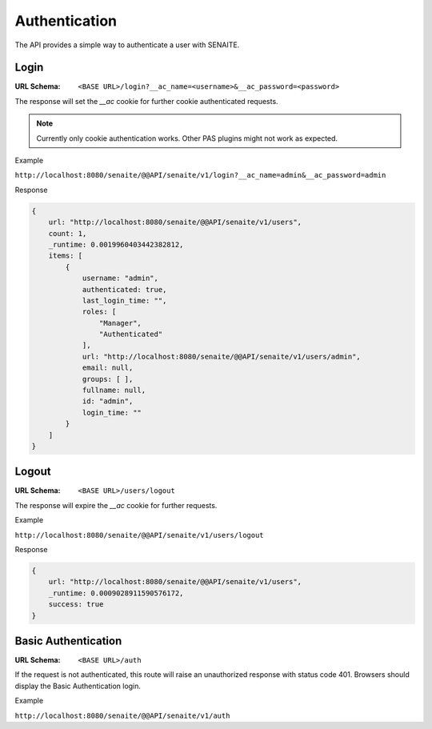 Authentication
==============

The API provides a simple way to authenticate a user with SENAITE.


Login
-----

:URL Schema: ``<BASE URL>/login?__ac_name=<username>&__ac_password=<password>``

The response will set the `__ac` cookie for further cookie authenticated requests.

.. note:: Currently only cookie authentication works. Other PAS plugins might
          not work as expected.

Example

``http://localhost:8080/senaite/@@API/senaite/v1/login?__ac_name=admin&__ac_password=admin``

Response

.. code-block:: javascript

    {
        url: "http://localhost:8080/senaite/@@API/senaite/v1/users",
        count: 1,
        _runtime: 0.0019960403442382812,
        items: [
            {
                username: "admin",
                authenticated: true,
                last_login_time: "",
                roles: [
                    "Manager",
                    "Authenticated"
                ],
                url: "http://localhost:8080/senaite/@@API/senaite/v1/users/admin",
                email: null,
                groups: [ ],
                fullname: null,
                id: "admin",
                login_time: ""
            }
        ]
    }


Logout
------

:URL Schema: ``<BASE URL>/users/logout``

The response will expire the `__ac` cookie for further requests.

Example

``http://localhost:8080/senaite/@@API/senaite/v1/users/logout``

Response

.. code-block:: javascript

    {
        url: "http://localhost:8080/senaite/@@API/senaite/v1/users",
        _runtime: 0.0009028911590576172,
        success: true
    }


Basic Authentication
--------------------

:URL Schema: ``<BASE URL>/auth``

If the request is not authenticated, this route will raise an unauthorized
response with status code 401. Browsers should display the Basic Authentication
login.

Example

``http://localhost:8080/senaite/@@API/senaite/v1/auth``
